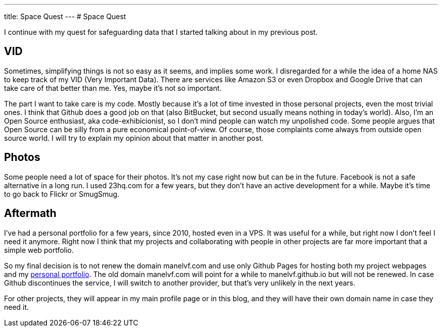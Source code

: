 ---
title: Space Quest
---
# Space Quest

I continue with my quest for safeguarding data that I started talking about in my previous post.

## VID

Sometimes, simplifying things is not so easy as it seems, and implies some work. I disregarded for a while the idea of a home NAS to keep track of my VID (Very Important Data). There are services like Amazon S3 or even Dropbox and Google Drive that can take care of that better than me. Yes, maybe it's not so important.

The part I want to take care is my code. Mostly because it's a lot of time invested in those personal projects, even the most trivial ones. I think that Github does a good job on that (also BitBucket, but second usually means nothing in today's world). Also, I'm an Open Source enthusiast, aka code-exhibicionist, so I don't mind people can watch my unpolished code. Some people argues that Open Source can be silly from a pure economical point-of-view. Of course, those complaints come always from outside open source world. I will try to explain my opinion about that matter in another post.

## Photos

Some people need a lot of space for their photos. It's not my case right now but can be in the future. Facebook is not a safe alternative in a long run. I used 23hq.com for a few years, but they don't have an active development for a while. Maybe it's time to go back to Flickr or SmugSmug.

## Aftermath

I've had a personal portfolio for a few years, since 2010, hosted even in a VPS. It was useful for a while, but right now I don't feel I need it anymore. Right now I think that my projects and collaborating with people in other projects are far more important that a simple web portfolio.

So my final decision is to not renew the domain manelvf.com and use only Github Pages for hosting both my project webpages and my http://manelvf.github.io[personal portfolio]. The old domain manelvf.com will point for a while to manelvf.github.io but will not be renewed. In case Github discontinues the service, I will switch to another provider, but that's very unlikely in the next years.

For other projects, they will appear in my main profile page or in this blog, and they will have their own domain name in case they need it.

